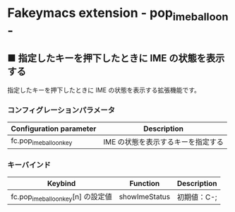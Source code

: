 #+STARTUP: showall indent

* Fakeymacs extension - pop_ime_balloon -

** ■ 指定したキーを押下したときに IME の状態を表示する

指定したキーを押下したときに IME の状態を表示する拡張機能です。

*** コンフィグレーションパラメータ

|-------------------------+------------------------------------|
| Configuration parameter | Description                        |
|-------------------------+------------------------------------|
| fc.pop_ime_balloon_key  | IME の状態を表示するキーを指定する |
|-------------------------+------------------------------------|

*** キーバインド

|------------------------------------+---------------+-------------|
| Keybind                            | Function      | Description |
|------------------------------------+---------------+-------------|
| fc.pop_ime_balloon_key[n] の設定値 | showImeStatus | 初期値：C-; |
|------------------------------------+---------------+-------------|
